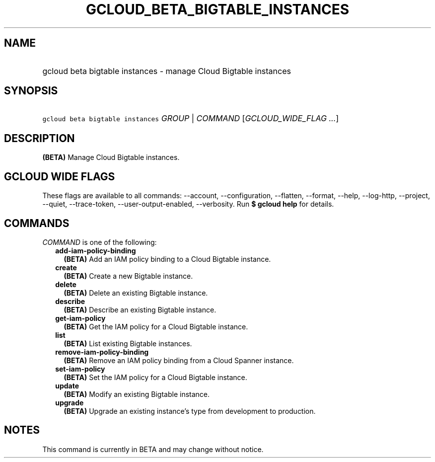
.TH "GCLOUD_BETA_BIGTABLE_INSTANCES" 1



.SH "NAME"
.HP
gcloud beta bigtable instances \- manage Cloud Bigtable instances



.SH "SYNOPSIS"
.HP
\f5gcloud beta bigtable instances\fR \fIGROUP\fR | \fICOMMAND\fR [\fIGCLOUD_WIDE_FLAG\ ...\fR]



.SH "DESCRIPTION"

\fB(BETA)\fR Manage Cloud Bigtable instances.



.SH "GCLOUD WIDE FLAGS"

These flags are available to all commands: \-\-account, \-\-configuration,
\-\-flatten, \-\-format, \-\-help, \-\-log\-http, \-\-project, \-\-quiet,
\-\-trace\-token, \-\-user\-output\-enabled, \-\-verbosity. Run \fB$ gcloud
help\fR for details.



.SH "COMMANDS"

\f5\fICOMMAND\fR\fR is one of the following:

.RS 2m
.TP 2m
\fBadd\-iam\-policy\-binding\fR
\fB(BETA)\fR Add an IAM policy binding to a Cloud Bigtable instance.

.TP 2m
\fBcreate\fR
\fB(BETA)\fR Create a new Bigtable instance.

.TP 2m
\fBdelete\fR
\fB(BETA)\fR Delete an existing Bigtable instance.

.TP 2m
\fBdescribe\fR
\fB(BETA)\fR Describe an existing Bigtable instance.

.TP 2m
\fBget\-iam\-policy\fR
\fB(BETA)\fR Get the IAM policy for a Cloud Bigtable instance.

.TP 2m
\fBlist\fR
\fB(BETA)\fR List existing Bigtable instances.

.TP 2m
\fBremove\-iam\-policy\-binding\fR
\fB(BETA)\fR Remove an IAM policy binding from a Cloud Spanner instance.

.TP 2m
\fBset\-iam\-policy\fR
\fB(BETA)\fR Set the IAM policy for a Cloud Bigtable instance.

.TP 2m
\fBupdate\fR
\fB(BETA)\fR Modify an existing Bigtable instance.

.TP 2m
\fBupgrade\fR
\fB(BETA)\fR Upgrade an existing instance's type from development to production.


.RE
.sp

.SH "NOTES"

This command is currently in BETA and may change without notice.

